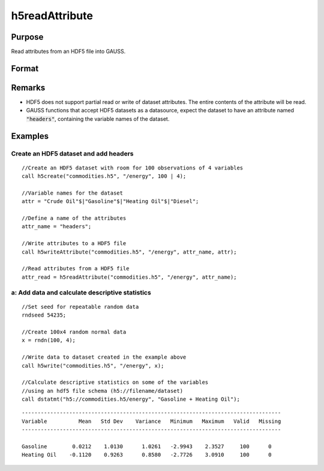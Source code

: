 
h5readAttribute
==============================================

Purpose
----------------
Read attributes from an HDF5 file into GAUSS. 

Format
----------------
.. function:: h5readAttribute(fname, dname, attr_name)

    :param fname: a name of HDF5 file.
    :type fname: string

    :param dname: a name of the HDF5 data set.
    :type dname: string

    :param attr_name: the name of attribute.
    :type attr_name: string

Remarks
-------

-  HDF5 does not support partial read or write of dataset attributes.
   The entire contents of the attribute will be read.
-  GAUSS functions that accept HDF5 datasets as a datasource, expect the
   dataset to have an attribute named :code:`"headers"`, containing the variable
   names of the dataset.


Examples
----------------

Create an HDF5 dataset and add headers
++++++++++++++++++++++++++++++++++++++

::

    //Create an HDF5 dataset with room for 100 observations of 4 variables
    call h5create("commodities.h5", "/energy", 100 | 4);
    
    //Variable names for the dataset			
    attr = "Crude Oil"$|"Gasoline"$|"Heating Oil"$|"Diesel";
    
    //Define a name of the attributes				
    attr_name = "headers";
    
    //Write attributes to a HDF5 file
    call h5writeAttribute("commodities.h5", "/energy", attr_name, attr);							
    
    //Read attributes from a HDF5 file
    attr_read = h5readAttribute("commodities.h5", "/energy", attr_name);

a: Add data and calculate descriptive statistics
++++++++++++++++++++++++++++++++++++++++++++++++

::

    //Set seed for repeatable random data
    rndseed 54235;
    
    //Create 100x4 random normal data
    x = rndn(100, 4);
    
    //Write data to dataset created in the example above
    call h5write("commodities.h5", "/energy", x);
    
    //Calculate descriptive statistics on some of the variables
    //using an hdf5 file schema (h5://filename/dataset)
    call dstatmt("h5://commodities.h5/energy", "Gasoline + Heating Oil");

::

    ----------------------------------------------------------------------------------
    Variable          Mean   Std Dev    Variance   Minimum   Maximum   Valid   Missing
    ----------------------------------------------------------------------------------
    
    Gasoline        0.0212    1.0130      1.0261   -2.9943    2.3527     100      0 
    Heating Oil    -0.1120    0.9263      0.8580   -2.7726    3.0910     100      0

.. seealso:: Functions :func:`h5create`, :func:`h5writeAttribute`, :func:`h5read`, :func:`h5write`


